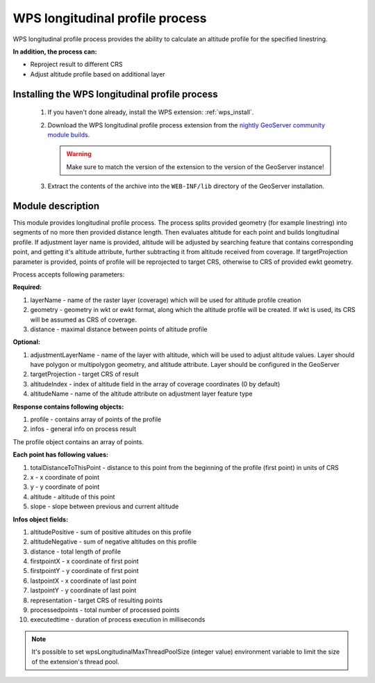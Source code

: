 .. _wpslongitudinal:

WPS longitudinal profile process
================================

WPS longitudinal profile process provides the ability to calculate an altitude profile for the specified linestring.

**In addition, the process can:**

* Reproject result to different CRS
* Adjust altitude profile based on additional layer

Installing the WPS longitudinal profile process
-----------------------------------------------

 #. If you haven't done already, install the WPS extension: :ref:`wps_install`.

 #. Download the WPS longitudinal profile process extension from the `nightly GeoServer community module builds <https://build.geoserver.org/geoserver/main/community-latest/>`_.

    .. warning:: Make sure to match the version of the extension to the version of the GeoServer instance!

 #. Extract the contents of the archive into the ``WEB-INF/lib`` directory of the GeoServer installation.


Module description
------------------

This module provides longitudinal profile process.
The process splits provided geometry (for example linestring) into segments of no more then provided distance length.
Then evaluates altitude for each point and builds longitudinal profile.
If adjustment layer name is provided, altitude will be adjusted by searching feature that contains corresponding point,
and getting it's altitude attribute, further subtracting it from altitude received from coverage.
If targetProjection parameter is provided, points of profile will be reprojected to target CRS, otherwise to CRS
of provided ewkt geometry.

Process accepts following parameters:

**Required:**

#. layerName - name of the raster layer (coverage) which will be used for altitude profile creation
#. geometry - geometry in wkt or ewkt format, along which the altitude profile will be created. If wkt is used, its CRS will be assumed as CRS of coverage.
#. distance - maximal distance between points of altitude profile

**Optional:**

#. adjustmentLayerName - name of the layer with altitude, which will be used to adjust altitude values. Layer should have polygon or multipolygon geometry, and altitude attribute. Layer should be configured in the GeoServer
#. targetProjection - target CRS of result
#. altitudeIndex - index of altitude field in the array of coverage coordinates (0 by default)
#. altitudeName - name of the altitude attribute on adjustment layer feature type

**Response contains following objects:**

#. profile - contains array of points of the profile
#. infos - general info on process result

The profile object contains an array of points.

**Each point has following values:**

#. totalDistanceToThisPoint - distance to this point from the beginning of the profile (first point) in units of CRS
#. x - x coordinate of point
#. y - y coordinate of point
#. altitude - altitude of this point
#. slope - slope between previous and current altitude

**Infos object fields:**

#. altitudePositive - sum of positive altitudes on this profile
#. altitudeNegative - sum of negative altitudes on this profile
#. distance - total length of profile
#. firstpointX - x coordinate of first point
#. firstpointY - y coordinate of first point
#. lastpointX - x coordinate of last point
#. lastpointY - y coordinate of last point
#. representation - target CRS of resulting points
#. processedpoints - total number of processed points
#. executedtime - duration of process execution in milliseconds


.. note::
   It's possible to set wpsLongitudinalMaxThreadPoolSize (integer value) environment variable to limit the size of the extension's thread pool.
